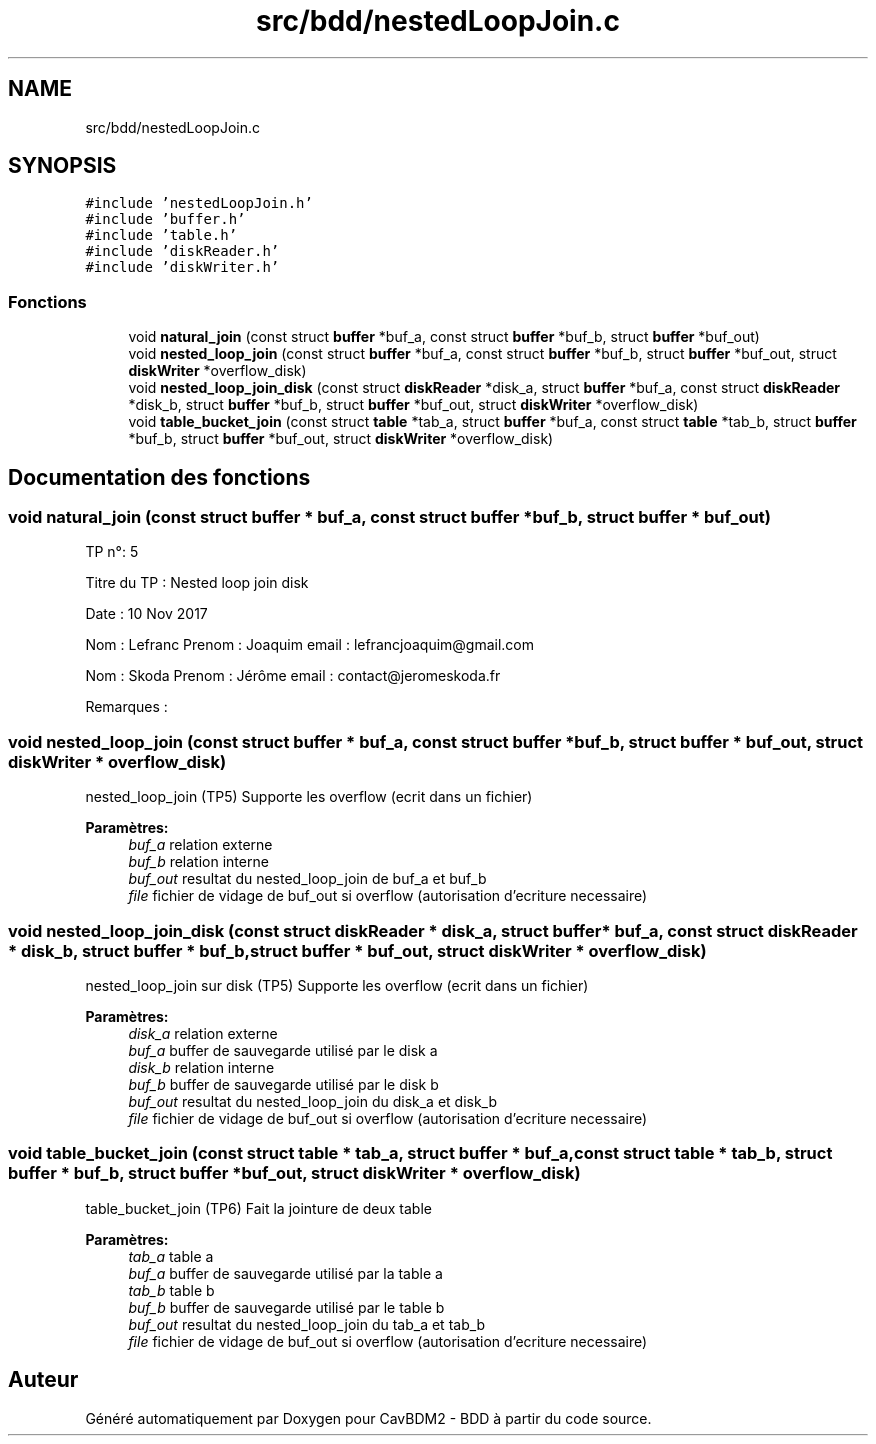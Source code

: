 .TH "src/bdd/nestedLoopJoin.c" 3 "Vendredi 1 Décembre 2017" "CavBDM2 - BDD" \" -*- nroff -*-
.ad l
.nh
.SH NAME
src/bdd/nestedLoopJoin.c
.SH SYNOPSIS
.br
.PP
\fC#include 'nestedLoopJoin\&.h'\fP
.br
\fC#include 'buffer\&.h'\fP
.br
\fC#include 'table\&.h'\fP
.br
\fC#include 'diskReader\&.h'\fP
.br
\fC#include 'diskWriter\&.h'\fP
.br

.SS "Fonctions"

.in +1c
.ti -1c
.RI "void \fBnatural_join\fP (const struct \fBbuffer\fP *buf_a, const struct \fBbuffer\fP *buf_b, struct \fBbuffer\fP *buf_out)"
.br
.ti -1c
.RI "void \fBnested_loop_join\fP (const struct \fBbuffer\fP *buf_a, const struct \fBbuffer\fP *buf_b, struct \fBbuffer\fP *buf_out, struct \fBdiskWriter\fP *overflow_disk)"
.br
.ti -1c
.RI "void \fBnested_loop_join_disk\fP (const struct \fBdiskReader\fP *disk_a, struct \fBbuffer\fP *buf_a, const struct \fBdiskReader\fP *disk_b, struct \fBbuffer\fP *buf_b, struct \fBbuffer\fP *buf_out, struct \fBdiskWriter\fP *overflow_disk)"
.br
.ti -1c
.RI "void \fBtable_bucket_join\fP (const struct \fBtable\fP *tab_a, struct \fBbuffer\fP *buf_a, const struct \fBtable\fP *tab_b, struct \fBbuffer\fP *buf_b, struct \fBbuffer\fP *buf_out, struct \fBdiskWriter\fP *overflow_disk)"
.br
.in -1c
.SH "Documentation des fonctions"
.PP 
.SS "void natural_join (const struct \fBbuffer\fP * buf_a, const struct \fBbuffer\fP * buf_b, struct \fBbuffer\fP * buf_out)"
TP n°: 5
.PP
Titre du TP : Nested loop join disk
.PP
Date : 10 Nov 2017
.PP
Nom : Lefranc Prenom : Joaquim email : lefrancjoaquim@gmail.com
.PP
Nom : Skoda Prenom : Jérôme email : contact@jeromeskoda.fr
.PP
Remarques : 
.SS "void nested_loop_join (const struct \fBbuffer\fP * buf_a, const struct \fBbuffer\fP * buf_b, struct \fBbuffer\fP * buf_out, struct \fBdiskWriter\fP * overflow_disk)"
nested_loop_join (TP5) Supporte les overflow (ecrit dans un fichier)
.PP
\fBParamètres:\fP
.RS 4
\fIbuf_a\fP relation externe 
.br
\fIbuf_b\fP relation interne 
.br
\fIbuf_out\fP resultat du nested_loop_join de buf_a et buf_b 
.br
\fIfile\fP fichier de vidage de buf_out si overflow (autorisation d'ecriture necessaire) 
.RE
.PP

.SS "void nested_loop_join_disk (const struct \fBdiskReader\fP * disk_a, struct \fBbuffer\fP * buf_a, const struct \fBdiskReader\fP * disk_b, struct \fBbuffer\fP * buf_b, struct \fBbuffer\fP * buf_out, struct \fBdiskWriter\fP * overflow_disk)"
nested_loop_join sur disk (TP5) Supporte les overflow (ecrit dans un fichier)
.PP
\fBParamètres:\fP
.RS 4
\fIdisk_a\fP relation externe 
.br
\fIbuf_a\fP buffer de sauvegarde utilisé par le disk a 
.br
\fIdisk_b\fP relation interne 
.br
\fIbuf_b\fP buffer de sauvegarde utilisé par le disk b 
.br
\fIbuf_out\fP resultat du nested_loop_join du disk_a et disk_b 
.br
\fIfile\fP fichier de vidage de buf_out si overflow (autorisation d'ecriture necessaire) 
.RE
.PP

.SS "void table_bucket_join (const struct \fBtable\fP * tab_a, struct \fBbuffer\fP * buf_a, const struct \fBtable\fP * tab_b, struct \fBbuffer\fP * buf_b, struct \fBbuffer\fP * buf_out, struct \fBdiskWriter\fP * overflow_disk)"
table_bucket_join (TP6) Fait la jointure de deux table
.PP
\fBParamètres:\fP
.RS 4
\fItab_a\fP table a 
.br
\fIbuf_a\fP buffer de sauvegarde utilisé par la table a 
.br
\fItab_b\fP table b 
.br
\fIbuf_b\fP buffer de sauvegarde utilisé par le table b 
.br
\fIbuf_out\fP resultat du nested_loop_join du tab_a et tab_b 
.br
\fIfile\fP fichier de vidage de buf_out si overflow (autorisation d'ecriture necessaire) 
.RE
.PP

.SH "Auteur"
.PP 
Généré automatiquement par Doxygen pour CavBDM2 - BDD à partir du code source\&.
